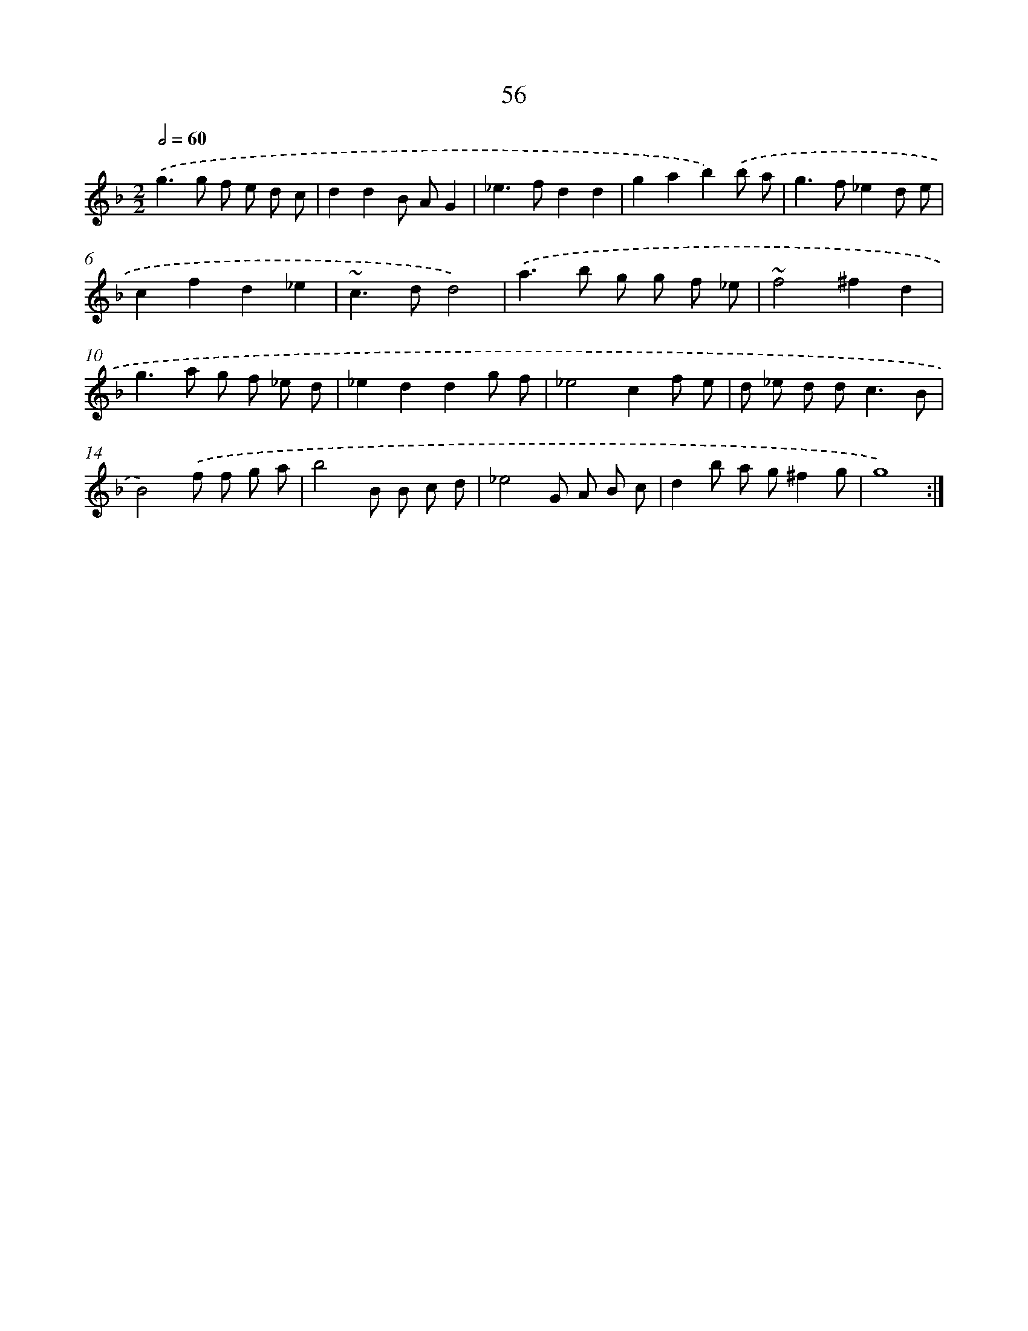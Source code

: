 X: 15881
T: 56
%%abc-version 2.0
%%abcx-abcm2ps-target-version 5.9.1 (29 Sep 2008)
%%abc-creator hum2abc beta
%%abcx-conversion-date 2018/11/01 14:37:58
%%humdrum-veritas 1223914293
%%humdrum-veritas-data 3067136791
%%continueall 1
%%barnumbers 0
L: 1/8
M: 2/2
Q: 1/2=60
K: F clef=treble
.('g2>g2 f e d c |
d2d2B AG2 |
_e2>f2d2d2 |
g2a2b2).('b a |
g2>f2_e2d e |
c2f2d2_e2 |
~c2>d2d4) |
.('a2>b2 g g f _e |
~f4^f2d2 |
g2>a2 g f _e d |
_e2d2d2g f |
_e4c2f e |
d _e d d2<c2B |
B4).('f f g a |
b4B B c d |
_e4G A B c |
d2b a g^f2g |
g8) :|]
